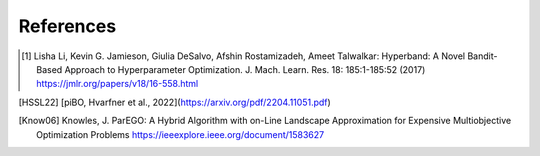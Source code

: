 References
==========


.. [1] Lisha Li, Kevin G. Jamieson, Giulia DeSalvo, Afshin Rostamizadeh, Ameet Talwalkar:
    Hyperband: A Novel Bandit-Based Approach to Hyperparameter Optimization.
    J. Mach. Learn. Res. 18: 185:1-185:52 (2017)
    https://jmlr.org/papers/v18/16-558.html

.. [HSSL22] [piBO, Hvarfner et al., 2022](https://arxiv.org/pdf/2204.11051.pdf)

.. [Know06] Knowles, J.
    ParEGO: A Hybrid Algorithm with on-Line Landscape Approximation for Expensive Multiobjective Optimization Problems
    https://ieeexplore.ieee.org/document/1583627